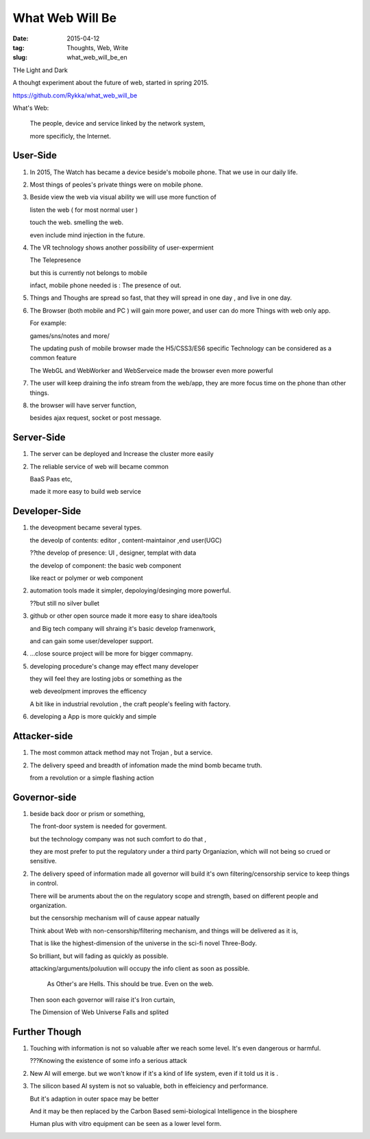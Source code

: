 #################
What Web Will Be
#################


:date: 2015-04-12
:tag: Thoughts, Web, Write
:slug: what_web_will_be_en


THe Light and Dark

A thouhgt experiment about the future of web, started in spring 2015.

https://github.com/Rykka/what_web_will_be

What's Web: 

    The people, device and service linked by the network system,

    more specificly, the Internet.

            

User-Side
=========

1. In 2015, The Watch has became a device beside's moboile phone.
   That we use in our daily life.

2. Most things of peoles's private things were on mobile phone.

3. Beside view the web via visual ability
   we will use more function of 
   
   listen the web ( for most normal user )

   touch the web.  smelling the web.

   even include mind injection in the future.

4. The VR technology shows another possibility of user-expermient

   The Telepresence

   but this is currently not belongs to mobile

   infact, mobile phone needed is :  The presence of out.

5. Things and Thoughs are spread so fast, that they will spread in one day , and live in one day.


6. The Browser (both mobile and PC ) will gain more power, and user can do more
   Things with web only app.

   For example:

   games/sns/notes and more/

   The updating push of mobile browser made the H5/CSS3/ES6 specific Technology
   can be considered as a common feature

   The WebGL and WebWorker and WebServeice made the browser even more powerful

7. The user will keep draining the info stream from the web/app, 
   they are more focus time on the phone than other things.

8. the browser will have server function,

   besides ajax request, socket or post message.


Server-Side
===========

1. The server can be deployed and Increase the cluster more easily

2. The reliable service of web will became common

   BaaS Paas etc,
   
   made it more easy to build web service



Developer-Side
==============

1. the deveopment became several types. 

   the deveolp of contents: editor , content-maintainor ,end user(UGC)

   ??the develop of presence: UI , designer, templat with data 

   the develop of component: the basic web component

   like react or polymer or web component

2. automation tools made it simpler,
   depoloying/desinging more powerful.

   ??but still no silver bullet

3. github or other open source made it more easy to share idea/tools

   and Big tech company will shraing it's basic develop framenwork,
   
   and can gain some user/developer support.

4. ...close source project will be more for bigger commapny.

5. developing procedure's change may effect many developer

   they will feel they are losting jobs or something as the 

   web  deveolpment improves the efficency

   A bit like in industrial revolution ,
   the craft people's feeling with factory.

6. developing a App is more quickly and simple

Attacker-side 
=============

1. The most common attack method may not Trojan , but a service.
2. The delivery speed and breadth of infomation made the mind bomb became truth.

   from a revolution or a simple flashing action 
   

Governor-side
=============

1. beside back door or prism or something,

   The  front-door system is needed for goverment.

   but the technology company was not such comfort to do that , 

   they are most prefer to put the regulatory under a third party Organiazion,
   which will not being so crued or sensitive.

2. The delivery speed of information made all governor will build it's own 
   filtering/censorship service to keep things in control.


   There will be aruments about the on the regulatory scope and strength,
   based on different people and organization.

   but the censorship mechanism will of cause appear natually

   Think about Web with non-censorship/filtering mechanism, and things will be
   delivered as it is,

   That is like the highest-dimension of the universe in the sci-fi novel
   Three-Body.

   So brilliant, but will fading as quickly as possible.

   attacking/arguments/poluution will occupy the info client as soon as
   possible.

       As Other's are Hells. This should be true.  Even on the web.


   Then soon each governor will raise it's Iron curtain, 

   The Dimension of Web Universe Falls and splited


Further Though
==============

1. Touching with information is not so valuable after we reach some level.
   It's even dangerous or harmful.

   ???Knowing the existence of some info a serious attack 
   
2. New AI will emerge. but we won't know if it's a kind of life system,
   even if it told us it is .


3. The silicon based AI system is not so valuable, 
   both in effeiciency and performance.

   But it's adaption in outer space may be better

   And it may be then replaced by the Carbon Based semi-biological
   Intelligence in the biosphere
   

   Human plus with vitro equipment can be seen as a lower level form.
